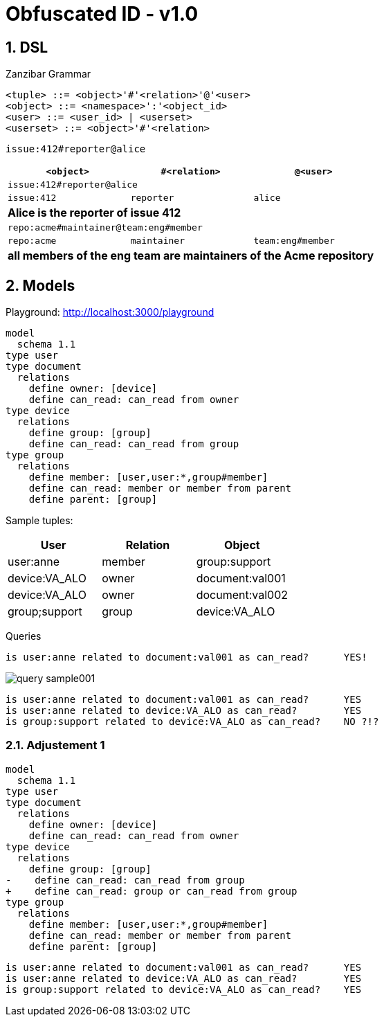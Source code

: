 = Obfuscated ID - v1.0
:imagesdir: ./
:chapter-label:  
:icons: font
:source-highlighter: rouge
:sectnums:
:sectnumlevels: 5
:doctype: article
:math:
:imagesoutdir: generated_images
:stem: latexmath

== DSL

.Zanzibar Grammar
[source,raw]
....
<tuple> ::= <object>'#'<relation>'@'<user>
<object> ::= <namespace>':'<object_id>
<user> ::= <user_id> | <userset>
<userset> ::= <object>'#'<relation>
....

`issue:412#reporter@alice`

[%header,cols="1,1,1"]
|===
| `<object>`
| `#<relation>`
| `@<user>`

3+| `issue:412#reporter@alice`
| `issue:412`
| `reporter`
| `alice`
3+| *Alice is the reporter of issue 412*


3+| `repo:acme#maintainer@team:eng#member`
| `repo:acme`
| `maintainer`
| `team:eng#member`
3+| *all members of the eng team are maintainers of the Acme repository*

|===

== Models

Playground: http://localhost:3000/playground

[source,raw]
....
model
  schema 1.1
type user
type document
  relations
    define owner: [device]
    define can_read: can_read from owner
type device
  relations
    define group: [group]
    define can_read: can_read from group
type group
  relations
    define member: [user,user:*,group#member]
    define can_read: member or member from parent
    define parent: [group]
....

Sample tuples:

[%header,cols="1,1,1"]
|===
| User
| Relation
| Object

| user:anne
| member
| group:support

| device:VA_ALO
| owner
| document:val001

| device:VA_ALO
| owner
| document:val002

| group;support
| group
| device:VA_ALO

|===


Queries

[source,raw]
....
is user:anne related to document:val001 as can_read?      YES!
....

image::query_sample001.png[]


[source,raw]
....
is user:anne related to document:val001 as can_read?      YES
is user:anne related to device:VA_ALO as can_read?        YES
is group:support related to device:VA_ALO as can_read?    NO ?!?
....

=== Adjustement 1

[source,diff]
....
model
  schema 1.1
type user
type document
  relations
    define owner: [device]
    define can_read: can_read from owner
type device
  relations
    define group: [group]
-    define can_read: can_read from group
+    define can_read: group or can_read from group
type group
  relations
    define member: [user,user:*,group#member]
    define can_read: member or member from parent
    define parent: [group]
....

[source,raw]
....
is user:anne related to document:val001 as can_read?      YES
is user:anne related to device:VA_ALO as can_read?        YES
is group:support related to device:VA_ALO as can_read?    YES
....

